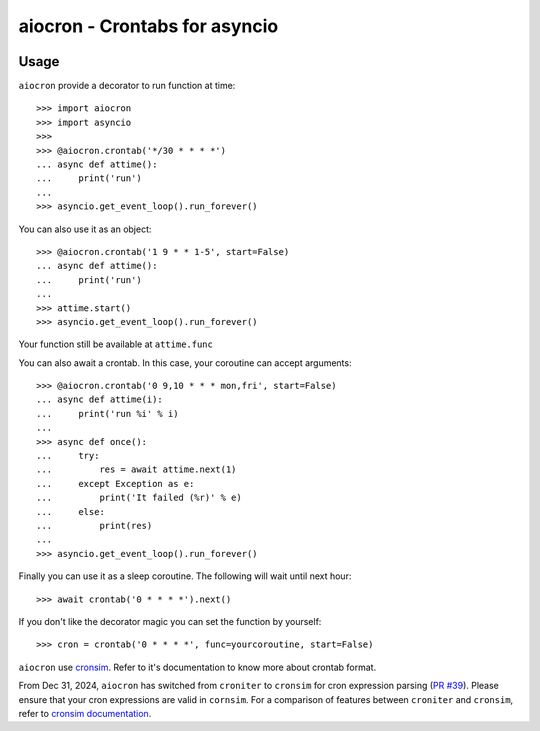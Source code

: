 ================================================
aiocron - Crontabs for asyncio
================================================


.. image:: https://img.shields.io/pypi/v/aiocron.svg
  :target: https://pypi.python.org/pypi/aiocron
.. image:: https://img.shields.io/pypi/dm/aiocron.svg
  :target: https://pypi.python.org/pypi/aiocron

Usage
=====

``aiocron`` provide a decorator to run function at time::

    >>> import aiocron
    >>> import asyncio
    >>>
    >>> @aiocron.crontab('*/30 * * * *')
    ... async def attime():
    ...     print('run')
    ...
    >>> asyncio.get_event_loop().run_forever()

You can also use it as an object::

    >>> @aiocron.crontab('1 9 * * 1-5', start=False)
    ... async def attime():
    ...     print('run')
    ...
    >>> attime.start()
    >>> asyncio.get_event_loop().run_forever()

Your function still be available at ``attime.func``

You can also await a crontab. In this case, your coroutine can accept
arguments::

    >>> @aiocron.crontab('0 9,10 * * * mon,fri', start=False)
    ... async def attime(i):
    ...     print('run %i' % i)
    ...
    >>> async def once():
    ...     try:
    ...         res = await attime.next(1)
    ...     except Exception as e:
    ...         print('It failed (%r)' % e)
    ...     else:
    ...         print(res)
    ...
    >>> asyncio.get_event_loop().run_forever()

Finally you can use it as a sleep coroutine. The following will wait until
next hour::

    >>> await crontab('0 * * * *').next()

If you don't like the decorator magic you can set the function by yourself::

    >>> cron = crontab('0 * * * *', func=yourcoroutine, start=False)

``aiocron`` use `cronsim <https://github.com/cuu508/cronsim>`_. Refer to
it's documentation to know more about crontab format.

From Dec 31, 2024, ``aiocron`` has switched from ``croniter`` to ``cronsim``
for cron expression parsing (`PR #39 <https://github.com/gawel/aiocron/pull/39>`_). 
Please ensure that your cron expressions are valid in ``cornsim``. For a comparison of 
features between ``croniter`` and ``cronsim``, refer to 
`cronsim documentation <https://github.com/cuu508/cronsim?tab=readme-ov-file#cron-expression-feature-matrix>`_.

